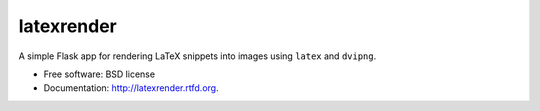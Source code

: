 ===============================
latexrender
===============================

.. image:: https://badge.fury.io/py/latexrender.png
    :target: http://badge.fury.io/py/latexrender

.. image:: https://pypip.in/d/latexrender/badge.png
    :target: https://crate.io/packages/latexrender?version=latest


A simple Flask app for rendering LaTeX snippets into images using ``latex`` and
``dvipng``.

* Free software: BSD license
* Documentation: http://latexrender.rtfd.org.
